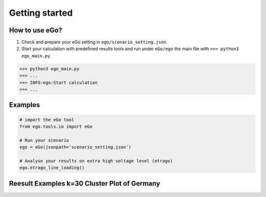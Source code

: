 ===============
Getting started
===============


How to use eGo?
===============

1. Check and prepare your eGo setting in ``ego/scenario_setting.json``
2. Start your calculation with predefined results tools and run under
   ``eGo/ego`` the main file with ``>>> python3 ego_main.py``


.. code-block:: bash

   >>> python3 ego_main.py
   >>> ...
   >>> INFO:ego:Start calculation
   >>> ...


Examples
========

.. code-block:: python

    # import the eGo tool
    from ego.tools.io import eGo

    # Run your scenario
    ego = eGo(jsonpath='scenario_setting.json')

    # Analyse your results on extra high voltage level (etrago)
    ego.etrago_line_loading()


Reesult Examples k=30 Cluster Plot of Germany
=============================================


.. raw:: html
   :file: images/iplot_k30_cluster.html
